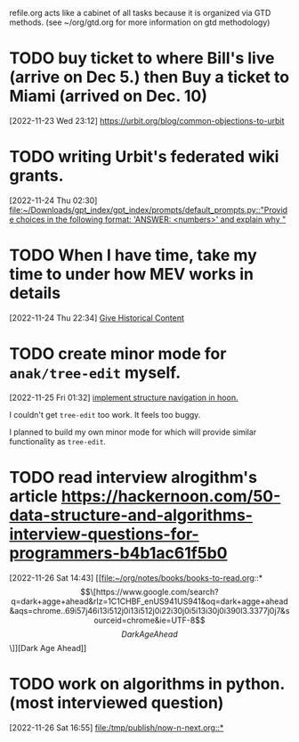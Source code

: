 #+FILETAGS: REFILE

refile.org acts like a cabinet of all tasks because it is organized via GTD methods. (see ~/org/gtd.org for more information on gtd methodology)

* TODO buy ticket to where Bill's live (arrive on Dec 5.) then Buy a ticket to Miami (arrived on Dec. 10)
:PROPERTIES:
:ID:       616d234b-8c56-406d-a083-1125066059bd
:END:
:LOGBOOK:
CLOCK: [2022-11-23 Wed 23:12]--[2022-11-23 Wed 23:13] =>  0:01
:END:
[2022-11-23 Wed 23:12]
[[file:~/org/notes/articles-to-reads.org::*https://urbit.org/blog/common-objections-to-urbit][https://urbit.org/blog/common-objections-to-urbit]]
* TODO writing Urbit's federated wiki grants.
:PROPERTIES:
:ID:       badb0a3e-f402-40a0-9354-89b1d6155101
:END:
[2022-11-24 Thu 02:30]
[[file:~/Downloads/gpt_index/gpt_index/prompts/default_prompts.py::"Provide choices in the following format: 'ANSWER: <numbers>' and explain why "]]
* TODO When I have time, take my time to under how MEV works in details
:PROPERTIES:
:ID:       cf0c2c6c-42ff-4a34-a1e3-cb184fcdfec9
:END:
[2022-11-24 Thu 22:34]
[[file:~/org/notes/prompt-engineering/prompt-collections.org::*Give Historical Content][Give Historical Content]]
* TODO create minor mode for ~anak/tree-edit~ myself.
:PROPERTIES:
:ID:       4c368a8f-e228-4ec6-977f-6d522b1d0971
:END:
:LOGBOOK:
CLOCK: [2022-11-25 Fri 01:32]--[2022-11-25 Fri 01:34] =>  0:02
:END:
[2022-11-25 Fri 01:32]
[[file:/tmp/publish/now-n-next.org::*implement structure navigation in hoon.][implement structure navigation in hoon.]]

I couldn't get ~tree-edit~ too work. It feels too buggy.

I planned to build my own minor mode for which will provide similar functionality as ~tree-edit~.
* TODO read interview alrogithm's article https://hackernoon.com/50-data-structure-and-algorithms-interview-questions-for-programmers-b4b1ac61f5b0
:PROPERTIES:
:ID:       c2588af9-2737-4c01-bcbf-3a44a4bec3ef
:END:
[2022-11-26 Sat 14:43]
[[file:~/org/notes/books/books-to-read.org::*\[\[https://www.google.com/search?q=dark+agge+ahead&rlz=1C1CHBF_enUS941US941&oq=dark+agge+ahead&aqs=chrome..69i57j46i13i512j0i13i512j0i22i30j0i5i13i30j0i390l3.3377j0j7&sourceid=chrome&ie=UTF-8\]\[Dark Age Ahead\]\]][Dark Age Ahead]]
* TODO work on algorithms in python. (most interviewed question)
:PROPERTIES:
:ID:       19d187fa-927b-4a40-a417-2800561e8dda
:END:
[2022-11-26 Sat 16:55]
[[file:/tmp/publish/now-n-next.org::*]]
